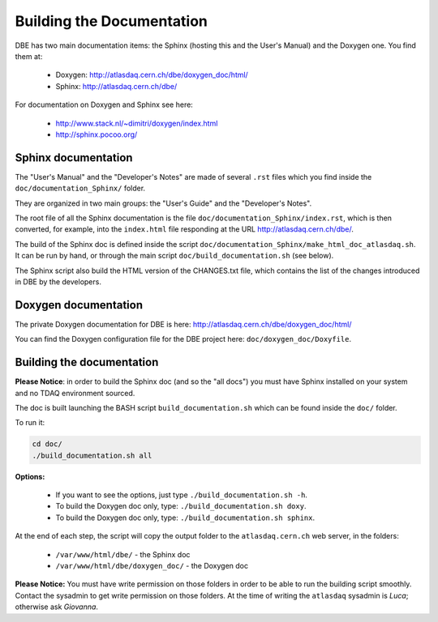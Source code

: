 ###################################
Building the Documentation
###################################


DBE has two main documentation items: the Sphinx (hosting this and the User's Manual) and the Doxygen one. You find them at:

   * Doxygen: http://atlasdaq.cern.ch/dbe/doxygen_doc/html/
   * Sphinx:  http://atlasdaq.cern.ch/dbe/

For documentation on Doxygen and Sphinx see here:

   * http://www.stack.nl/~dimitri/doxygen/index.html
   * http://sphinx.pocoo.org/



Sphinx documentation
====================

The "User's Manual" and the "Developer's Notes" are made of several ``.rst`` files which you find inside the ``doc/documentation_Sphinx/`` folder.

They are organized in two main groups: the "User's Guide" and the "Developer's Notes".

The root file of all the Sphinx documentation is the file ``doc/documentation_Sphinx/index.rst``, which is then converted, for example, into the ``index.html`` file responding at the URL http://atlasdaq.cern.ch/dbe/.

The build of the Sphinx doc is defined inside the script ``doc/documentation_Sphinx/make_html_doc_atlasdaq.sh``. It can be run by hand, or through the main script ``doc/build_documentation.sh`` (see below).

The Sphinx script also build the HTML version of the CHANGES.txt file, which contains the list of the changes introduced in DBE by the developers. 


Doxygen documentation
=====================

The private Doxygen documentation for DBE is here:
http://atlasdaq.cern.ch/dbe/doxygen_doc/html/

You can find the Doxygen configuration file for the DBE project here: ``doc/doxygen_doc/Doxyfile``.



Building the documentation
==========================

**Please Notice**: in order to build the Sphinx doc (and so the "all docs") you must have Sphinx installed on your system and no TDAQ environment sourced.

The doc is built launching the BASH script ``build_documentation.sh`` which can be found inside the ``doc/`` folder.

To run it:

.. code-block:: bash

   cd doc/
   ./build_documentation.sh all

**Options:**

   * If you want to see the options, just type ``./build_documentation.sh -h``.
   * To build the Doxygen doc only, type: ``./build_documentation.sh doxy``.
   * To build the Doxygen doc only, type: ``./build_documentation.sh sphinx``.

At the end of each step, the script will copy the output folder to the ``atlasdaq.cern.ch`` web server, in the folders:

   * ``/var/www/html/dbe/`` - the Sphinx doc
   * ``/var/www/html/dbe/doxygen_doc/`` - the Doxygen doc

**Please Notice:** You must have write permission on those folders in order to be able to run the building script smoothly. Contact the sysadmin to get write permission on those folders.
At the time of writing the ``atlasdaq`` sysadmin is *Luca*; otherwise ask *Giovanna*.



